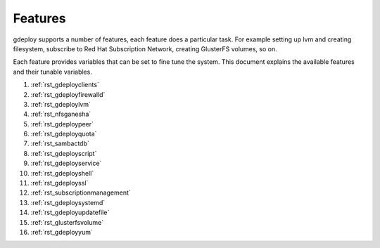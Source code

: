 .. _rst_gdeployfeatures:

Features
========

gdeploy supports a number of features, each feature does a particular task. For
example setting up lvm and creating filesystem, subscribe to Red Hat
Subscription Network, creating GlusterFS volumes, so on.

Each feature provides variables that can be set to fine tune the system.
This document explains the available features and their tunable variables.

1. :ref:`rst_gdeployclients`

2. :ref:`rst_gdeployfirewalld`

3. :ref:`rst_gdeploylvm`

4. :ref:`rst_nfsganesha`

5. :ref:`rst_gdeploypeer`

6. :ref:`rst_gdeployquota`

7. :ref:`rst_sambactdb`

8. :ref:`rst_gdeployscript`

9. :ref:`rst_gdeployservice`

10. :ref:`rst_gdeployshell`

11. :ref:`rst_gdeployssl`

12. :ref:`rst_subscriptionmanagement`

13. :ref:`rst_gdeploysystemd`

14. :ref:`rst_gdeployupdatefile`

15. :ref:`rst_glusterfsvolume`

16. :ref:`rst_gdeployyum`
